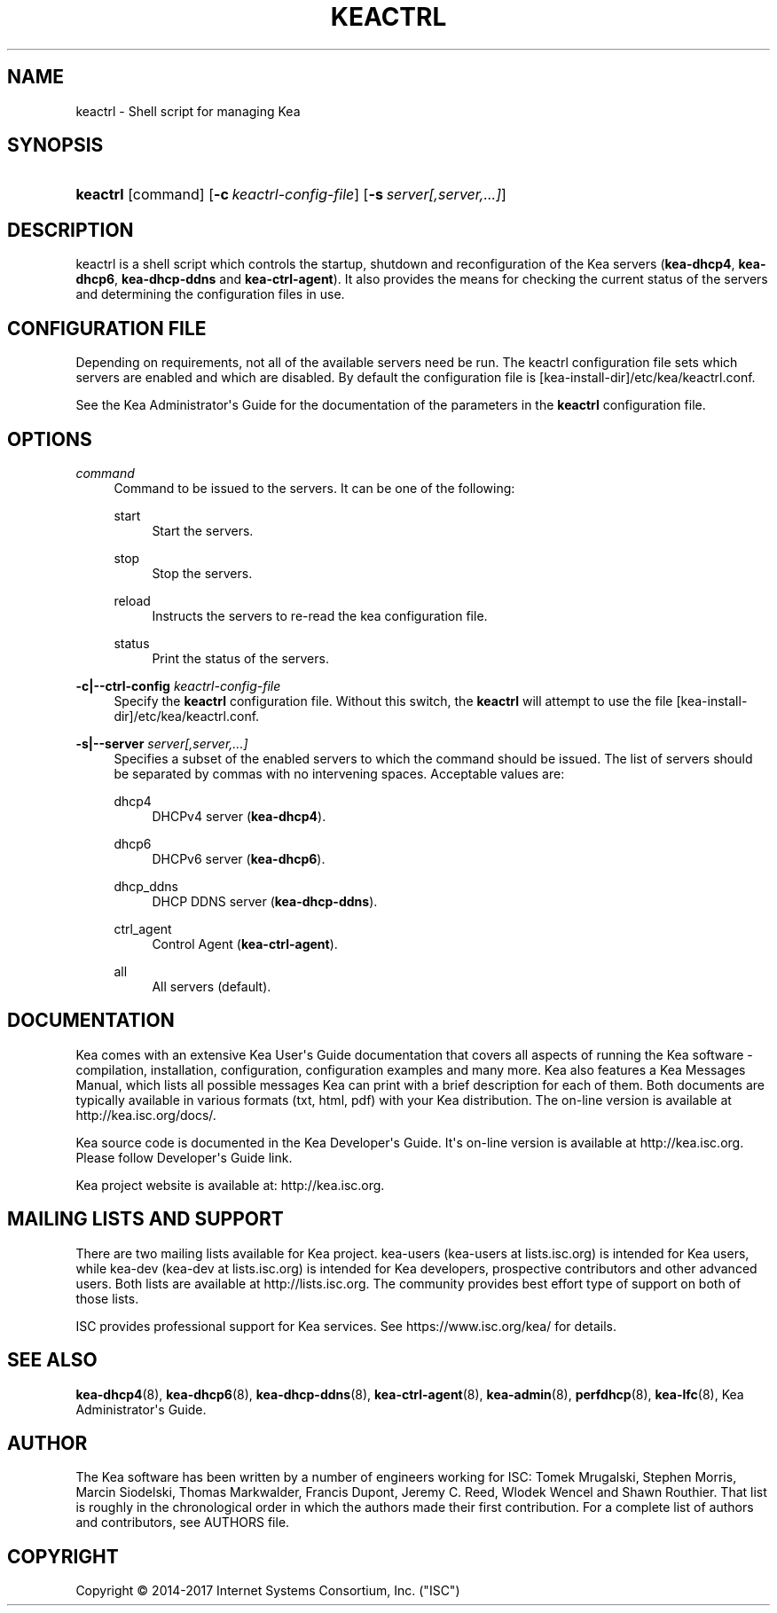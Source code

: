 '\" t
.\"     Title: keactrl
.\"    Author: 
.\" Generator: DocBook XSL Stylesheets v1.78.1 <http://docbook.sf.net/>
.\"      Date: Oct. 27, 2017
.\"    Manual: Kea
.\"    Source: ISC Kea 1.3.0
.\"  Language: English
.\"
.TH "KEACTRL" "8" "Oct\&. 27, 2017" "ISC Kea 1.3.0" "Kea"
.\" -----------------------------------------------------------------
.\" * Define some portability stuff
.\" -----------------------------------------------------------------
.\" ~~~~~~~~~~~~~~~~~~~~~~~~~~~~~~~~~~~~~~~~~~~~~~~~~~~~~~~~~~~~~~~~~
.\" http://bugs.debian.org/507673
.\" http://lists.gnu.org/archive/html/groff/2009-02/msg00013.html
.\" ~~~~~~~~~~~~~~~~~~~~~~~~~~~~~~~~~~~~~~~~~~~~~~~~~~~~~~~~~~~~~~~~~
.ie \n(.g .ds Aq \(aq
.el       .ds Aq '
.\" -----------------------------------------------------------------
.\" * set default formatting
.\" -----------------------------------------------------------------
.\" disable hyphenation
.nh
.\" disable justification (adjust text to left margin only)
.ad l
.\" -----------------------------------------------------------------
.\" * MAIN CONTENT STARTS HERE *
.\" -----------------------------------------------------------------
.SH "NAME"
keactrl \- Shell script for managing Kea
.SH "SYNOPSIS"
.HP \w'\fBkeactrl\fR\ 'u
\fBkeactrl\fR [command] [\fB\-c\ \fR\fB\fIkeactrl\-config\-file\fR\fR] [\fB\-s\ \fR\fB\fIserver[,server,\&.\&.\&.]\fR\fR]
.SH "DESCRIPTION"
.PP
keactrl is a shell script which controls the startup, shutdown and reconfiguration of the Kea servers (\fBkea\-dhcp4\fR,
\fBkea\-dhcp6\fR,
\fBkea\-dhcp\-ddns\fR
and
\fBkea\-ctrl\-agent\fR)\&. It also provides the means for checking the current status of the servers and determining the configuration files in use\&.
.SH "CONFIGURATION FILE"
.PP
Depending on requirements, not all of the available servers need be run\&. The keactrl configuration file sets which servers are enabled and which are disabled\&. By default the configuration file is
[kea\-install\-dir]/etc/kea/keactrl\&.conf\&.
.PP
See the Kea Administrator\*(Aqs Guide for the documentation of the parameters in the
\fBkeactrl\fR
configuration file\&.
.SH "OPTIONS"
.PP
\fB\fIcommand\fR\fR
.RS 4
Command to be issued to the servers\&. It can be one of the following:
.PP
start
.RS 4
Start the servers\&.
.RE
.PP
stop
.RS 4
Stop the servers\&.
.RE
.PP
reload
.RS 4
Instructs the servers to re\-read the kea configuration file\&.
.RE
.PP
status
.RS 4
Print the status of the servers\&.
.RE
.RE
.PP
\fB\-c|\-\-ctrl\-config \fR\fB\fIkeactrl\-config\-file\fR\fR
.RS 4
Specify the
\fBkeactrl\fR
configuration file\&. Without this switch, the
\fBkeactrl\fR
will attempt to use the file
[kea\-install\-dir]/etc/kea/keactrl\&.conf\&.
.RE
.PP
\fB\-s|\-\-server \fR\fB\fIserver[,server,\&.\&.\&.]\fR\fR
.RS 4
Specifies a subset of the enabled servers to which the command should be issued\&. The list of servers should be separated by commas with no intervening spaces\&. Acceptable values are:
.PP
dhcp4
.RS 4
DHCPv4 server (\fBkea\-dhcp4\fR)\&.
.RE
.PP
dhcp6
.RS 4
DHCPv6 server (\fBkea\-dhcp6\fR)\&.
.RE
.PP
dhcp_ddns
.RS 4
DHCP DDNS server (\fBkea\-dhcp\-ddns\fR)\&.
.RE
.PP
ctrl_agent
.RS 4
Control Agent (\fBkea\-ctrl\-agent\fR)\&.
.RE
.PP
all
.RS 4
All servers (default)\&.
.RE
.RE
.SH "DOCUMENTATION"
.PP
Kea comes with an extensive Kea User\*(Aqs Guide documentation that covers all aspects of running the Kea software \- compilation, installation, configuration, configuration examples and many more\&. Kea also features a Kea Messages Manual, which lists all possible messages Kea can print with a brief description for each of them\&. Both documents are typically available in various formats (txt, html, pdf) with your Kea distribution\&. The on\-line version is available at http://kea\&.isc\&.org/docs/\&.
.PP
Kea source code is documented in the Kea Developer\*(Aqs Guide\&. It\*(Aqs on\-line version is available at http://kea\&.isc\&.org\&. Please follow Developer\*(Aqs Guide link\&.
.PP
Kea project website is available at: http://kea\&.isc\&.org\&.
.SH "MAILING LISTS AND SUPPORT"
.PP
There are two mailing lists available for Kea project\&. kea\-users (kea\-users at lists\&.isc\&.org) is intended for Kea users, while kea\-dev (kea\-dev at lists\&.isc\&.org) is intended for Kea developers, prospective contributors and other advanced users\&. Both lists are available at http://lists\&.isc\&.org\&. The community provides best effort type of support on both of those lists\&.
.PP
ISC provides professional support for Kea services\&. See https://www\&.isc\&.org/kea/ for details\&.
.SH "SEE ALSO"
.PP
\fBkea-dhcp4\fR(8),
\fBkea-dhcp6\fR(8),
\fBkea-dhcp-ddns\fR(8),
\fBkea-ctrl-agent\fR(8),
\fBkea-admin\fR(8),
\fBperfdhcp\fR(8),
\fBkea-lfc\fR(8),
Kea Administrator\*(Aqs Guide\&.
.SH "AUTHOR"
.br
.PP
The Kea software has been written by a number of engineers working for ISC: Tomek Mrugalski, Stephen Morris, Marcin Siodelski, Thomas Markwalder, Francis Dupont, Jeremy C\&. Reed, Wlodek Wencel and Shawn Routhier\&. That list is roughly in the chronological order in which the authors made their first contribution\&. For a complete list of authors and contributors, see AUTHORS file\&.
.SH "COPYRIGHT"
.br
Copyright \(co 2014-2017 Internet Systems Consortium, Inc. ("ISC")
.br
